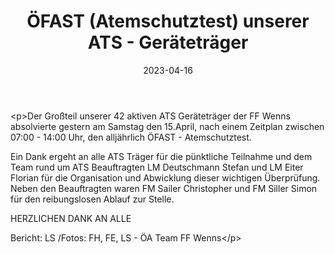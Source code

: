 #+TITLE: ÖFAST (Atemschutztest) unserer ATS - Geräteträger
#+DATE: 2023-04-16
#+FACEBOOK_URL: https://facebook.com/ffwenns/posts/590638756431914

<p>Der Großteil unserer 42 aktiven ATS Geräteträger der FF Wenns absolvierte gestern am Samstag den 15.April, nach einem Zeitplan zwischen 07:00 - 14:00 Uhr, den alljährlich ÖFAST - Atemschutztest. 

Ein Dank ergeht an alle ATS Träger für die pünktliche Teilnahme und dem Team rund um ATS Beauftragten LM Deutschmann Stefan und LM Eiter Florian für die Organisation und Abwicklung dieser wichtigen Überprüfung. Neben den Beauftragten waren FM Sailer Christopher und FM Siller Simon für den reibungslosen Ablauf zur Stelle.

HERZLICHEN DANK AN ALLE 

Bericht: LS /Fotos: FH, FE, LS - ÖA Team FF Wenns</p>
